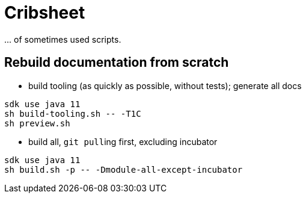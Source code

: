 = Cribsheet

\... of sometimes used scripts.

== Rebuild documentation from scratch

* build tooling (as quickly as possible, without tests); generate all docs

[source,bash]
----
sdk use java 11
sh build-tooling.sh -- -T1C
sh preview.sh
----

* build all, ``git pull``ing first, excluding incubator

[source,bash]
----
sdk use java 11
sh build.sh -p -- -Dmodule-all-except-incubator
----
